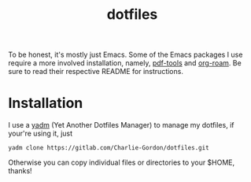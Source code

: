 #+TITLE: dotfiles

To be honest, it's mostly just Emacs. Some of the Emacs packages I use
require a more involved installation, namely, [[https://github.com/vedang/pdf-tools][pdf-tools]] and [[https://github.com/org-roam/org-roam][org-roam]].
Be sure to read their respective README for instructions.

* Installation

I use a [[https://yadm.io/][yadm]] (Yet Another Dotfiles Manager) to manage my dotfiles, if
your're using it, just
#+begin_example
yadm clone https://gitlab.com/Charlie-Gordon/dotfiles.git
#+end_example
Otherwise you can copy individual files or directories to your $HOME, thanks!
